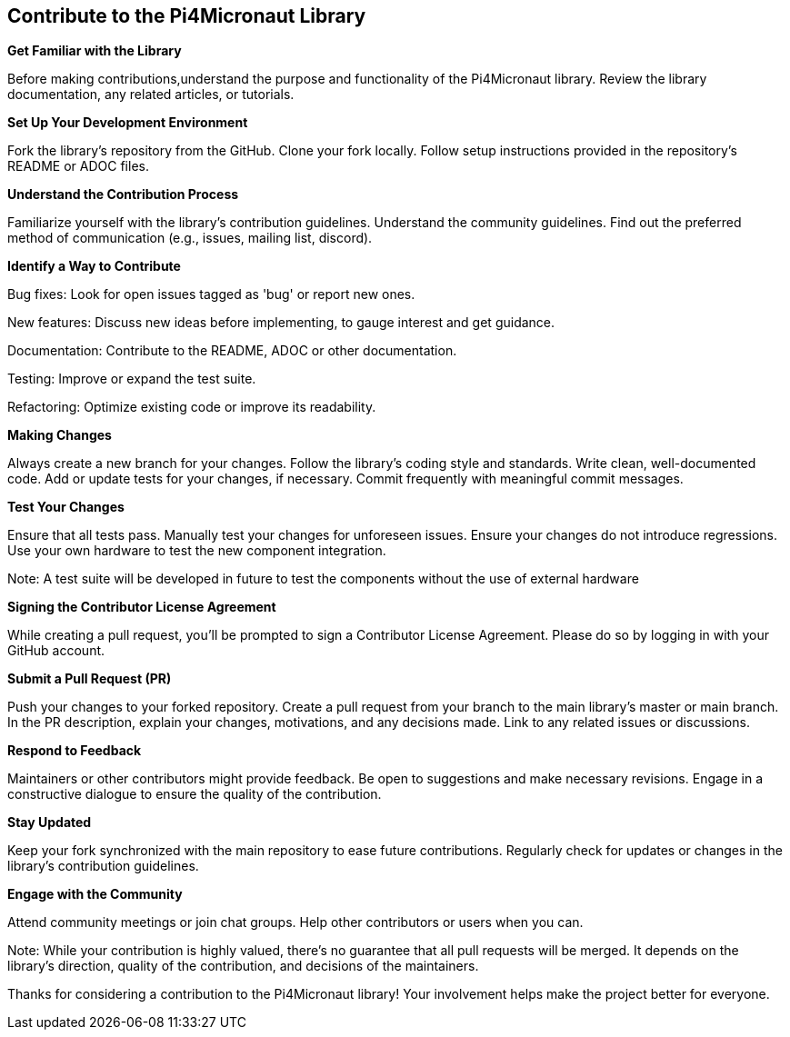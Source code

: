 == Contribute to the Pi4Micronaut Library

*Get Familiar with the Library*

Before making contributions,understand the purpose and functionality of the Pi4Micronaut library. Review the library documentation, any related articles, or tutorials.

*Set Up Your Development Environment*

Fork the library's repository from the GitHub.
Clone your fork locally.
Follow setup instructions provided in the repository's README or ADOC files.

*Understand the Contribution Process*

Familiarize yourself with the library's contribution guidelines.
Understand the community guidelines.
Find out the preferred method of communication (e.g., issues, mailing list, discord).

*Identify a Way to Contribute*

Bug fixes: Look for open issues tagged as 'bug' or report new ones.

New features: Discuss new ideas before implementing, to gauge interest and get guidance.

Documentation: Contribute to the README, ADOC or other documentation.

Testing: Improve or expand the test suite.

Refactoring: Optimize existing code or improve its readability.

*Making Changes*

Always create a new branch for your changes.
Follow the library's coding style and standards.
Write clean, well-documented code.
Add or update tests for your changes, if necessary.
Commit frequently with meaningful commit messages.

*Test Your Changes*

Ensure that all tests pass.
Manually test your changes for unforeseen issues.
Ensure your changes do not introduce regressions.
Use your own hardware to test the new component integration.

Note: A test suite will be developed in future to test the components without the use of external hardware

*Signing the Contributor License Agreement*

While creating a pull request, you'll be prompted to sign a Contributor License Agreement. Please do so by logging in with your GitHub account.

*Submit a Pull Request (PR)*

Push your changes to your forked repository.
Create a pull request from your branch to the main library's master or main branch.
In the PR description, explain your changes, motivations, and any decisions made.
Link to any related issues or discussions.

*Respond to Feedback*

Maintainers or other contributors might provide feedback.
Be open to suggestions and make necessary revisions.
Engage in a constructive dialogue to ensure the quality of the contribution.

*Stay Updated*

Keep your fork synchronized with the main repository to ease future contributions.
Regularly check for updates or changes in the library's contribution guidelines.

*Engage with the Community*

Attend community meetings or join chat groups.
Help other contributors or users when you can.

Note: While your contribution is highly valued, there's no guarantee that all pull requests will be merged. It depends on the library's direction, quality of the contribution, and decisions of the maintainers.

Thanks for considering a contribution to the Pi4Micronaut library! Your involvement helps make the project better for everyone.






